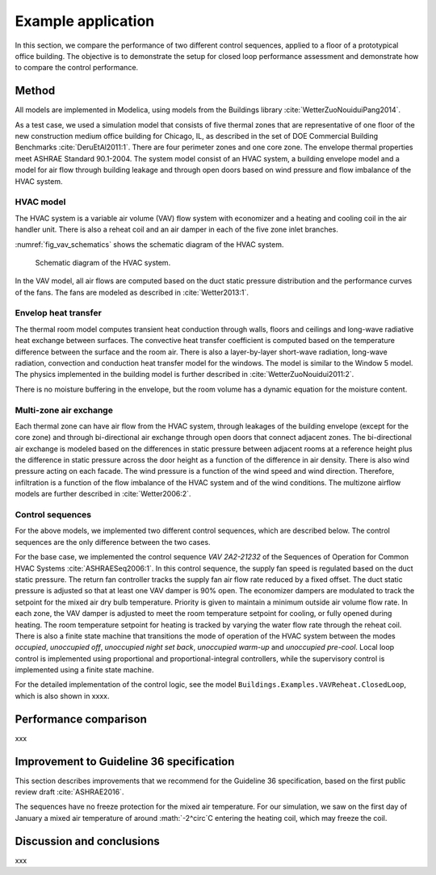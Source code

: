 .. _sec_example:

Example application
-------------------

In this section, we compare the performance of two different
control sequences, applied to a floor of a prototypical office building.
The objective is to
demonstrate the setup for closed loop performance assessment and
demonstrate how to compare the control performance.


Method
^^^^^^

All models are implemented in Modelica, using models from
the Buildings library :cite:`WetterZuoNouiduiPang2014`.

.. todo:: add version of library, and where models can be accessed.

As a test case, we used a simulation model that consists
of five thermal zones that are representative of one floor of the
new construction medium office building for Chicago, IL,
as described in the set of DOE Commercial Building Benchmarks
:cite:`DeruEtAl2011:1`.
There are four perimeter zones and one core zone.
The envelope thermal properties meet ASHRAE Standard 90.1-2004.
The system model consist of an HVAC system, a building envelope model
and a model for air flow through building leakage
and through open doors based on wind pressure and
flow imbalance of the HVAC system.

HVAC model
..........

The HVAC system is a variable air volume (VAV) flow system
with economizer and a heating and cooling coil in the air handler unit.
There is also a reheat coil and an air damper in each of the five zone
inlet branches.

:numref:`fig_vav_schematics` shows the schematic diagram of the HVAC system.

.. _fig_vav_schematics:

.. figure:: img/examples/vavSchematics.*

   Schematic diagram of the HVAC system.

In the VAV model, all air flows are computed based on the
duct static pressure distribution and the performance curves of the fans.
The fans are modeled as described in :cite:`Wetter2013:1`.

Envelop heat transfer
.....................

The thermal room model computes transient heat conduction through
walls, floors and ceilings and long-wave radiative heat exchange between
surfaces. The convective heat transfer coefficient is computed based
on the temperature difference between the surface and the room air.
There is also a layer-by-layer short-wave radiation,
long-wave radiation, convection and conduction heat transfer model for the
windows. The model is similar to the
Window 5 model.
The physics implemented in the building model is further described in
:cite:`WetterZuoNouidui2011:2`.

There is no moisture buffering in the envelope, but the room volume
has a dynamic equation for the moisture content.


Multi-zone air exchange
.......................

Each thermal zone can have air flow from the HVAC system,
through leakages of the building envelope (except for the core zone)
and through bi-directional air exchange through open doors that connect adjacent zones.
The bi-directional air exchange is modeled based on the differences
in static pressure between adjacent rooms at a reference height
plus the difference in static pressure across the door height
as a function of the difference in air density.
There is also wind pressure acting on each facade. The wind pressure is a function
of the wind speed and wind direction. Therefore, infiltration is a function of the
flow imbalance of the HVAC system and of the wind conditions.
The multizone airflow models are further described in
:cite:`Wetter2006:2`.


Control sequences
.................

For the above models, we implemented two different control sequences, which
are described below. The control sequences are the only difference between
the two cases.

For the base case, we implemented the control sequence
*VAV 2A2-21232* of the Sequences of Operation for
Common HVAC Systems :cite:`ASHRAESeq2006:1`.
In this control sequence, the
supply fan speed is regulated based on the duct static pressure.
The return fan controller tracks the supply fan air flow rate
reduced by a fixed offset. The duct static pressure is adjusted
so that at least one VAV damper is 90% open. The economizer dampers
are modulated to track the setpoint for the mixed air dry bulb temperature.
Priority is given to maintain a minimum outside air volume flow rate.
In each zone, the VAV damper is adjusted to meet the room temperature
setpoint for cooling, or fully opened during heating.
The room temperature setpoint for heating is tracked by varying
the water flow rate through the reheat coil. There is also a
finite state machine that transitions the mode of operation of
the HVAC system between the modes
*occupied*, *unoccupied off*, *unoccupied night set back*,
*unoccupied warm-up* and *unoccupied pre-cool*.
Local loop control is implemented using proportional and proportional-integral
controllers, while the supervisory control is implemented
using a finite state machine.

For the detailed implementation of the control logic,
see the model ``Buildings.Examples.VAVReheat.ClosedLoop``,
which is also shown in xxxx.


Performance comparison
^^^^^^^^^^^^^^^^^^^^^^

xxx


Improvement to Guideline 36 specification
^^^^^^^^^^^^^^^^^^^^^^^^^^^^^^^^^^^^^^^^^

This section describes improvements that we recommend for the Guideline 36
specification, based on the first public review draft :cite:`ASHRAE2016`.



The sequences have no freeze protection for the mixed air temperature.
For our simulation, we saw on the first day of January a mixed air temperature
of around :math:`-2^\circ`C entering the heating coil, which may freeze the coil.

Discussion and conclusions
^^^^^^^^^^^^^^^^^^^^^^^^^^

xxx
